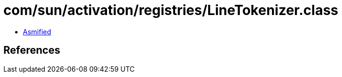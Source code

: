 = com/sun/activation/registries/LineTokenizer.class

 - link:LineTokenizer-asmified.java[Asmified]

== References


